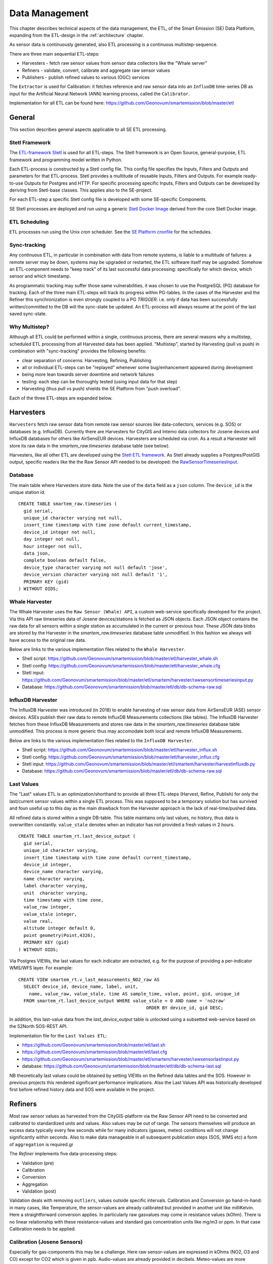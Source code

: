 .. _data:

===============
Data Management
===============

This chapter describes technical aspects of the data management, the ETL,
of the Smart Emission (SE) Data Platform, expanding from
the ETL-design in the :ref:`architecture` chapter.

As sensor data is continuously generated, also ETL processing is a continuous multistep-sequence.

There are three main sequential ETL-steps:

* Harvesters - fetch raw sensor values from sensor data collectors like the "Whale server"
* Refiners - validate, convert, calibrate and aggregate raw sensor values
* Publishers - publish refined values to various (OGC) services

The ``Extractor`` is used for Calibration: it fetches reference and raw sensor
data into an ``InfluxDB`` time-series DB as input for the Artificial Neural Network (ANN) learning
process, called the ``Calibrator``.

Implementation for all ETL can be found here:
https://github.com/Geonovum/smartemission/blob/master/etl

General
=======

This section describes general aspects applicable to all SE ETL processing.

Stetl Framework
---------------

The `ETL-framework Stetl <http://stetl.org>`_ is used for all ETL-steps.
The Stetl framework is an Open Source, general-purpose, ETL framework and programming model
written in Python.

Each ETL-process is constructed by a Stetl config file. This config file specifies
the Inputs, Filters and Outputs and parameters for that ETL-process. Stetl provides a
multitude of reusable Inputs, Filters and Outputs. For example
ready-to-use Outputs for Postgres and HTTP. For specific processing
specific Inputs, Filters and Outputs can be developed by deriving from
Stetl-base classes. This applies also to the SE-project.

For each ETL-step a specific Stetl config file is developed with some SE-specific Components.

SE Stetl processes are deployed and run using
a generic `Stetl Docker Image <https://github.com/Geonovum/smartemission/blob/master/docker/stetl>`_ derived
from the core Stetl Docker image.

ETL Scheduling
--------------

ETL processes run using the Unix `cron` scheduler. See the
`SE Platform cronfile <https://github.com/Geonovum/smartemission/blob/master/platform/cronfile.txt>`_ for
the schedules.

Sync-tracking
-------------

Any continuous ETL, in particular in combination with data from remote systems, is liable to a multitude of
failures: a remote server may be down, systems may be upgraded or restarted, the
ETL software itself may be upgraded. Somehow an ETL-component needs to "keep track"
of its last successful data processing: specifically for which device, which sensor and
which timestamp.

As programmatic tracking may suffer those same vulnerabilities, it
was chosen to use the PostgreSQL (PG) database for tracking. Each of the three main ETL-steps
will track its progress within PG-tables. In the cases of the Harvester
and the Refiner this synchronization is even strongly coupled to a PG `TRIGGER`: i.e.
only if data has been successfully written/committed to the DB will the
sync-state be updated. An ETL-process will always resume at the point of the
last saved sync-state.


Why Multistep?
--------------

Although all ETL could be performed within a single, continuous process, there are several
reasons why a multistep, scheduled ETL processing from all Harvested data
has been applied. "Multistep", started by Harvesting (pull vs push) in combination with "sync-tracking" provides
the following benefits:

* clear separation of concerns: Harvesting, Refining, Publishing
* all or individual ETL-steps can be "replayed" whenever some bug/enhancement appeared during development
* being more lean towards server downtime and network failures
* testing: each step can be thoroughly tested (using input data for that step)
* Harvesting (thus pull vs push) shields the SE Platform from "push overload".

Each of the three ETL-steps are expanded below.

Harvesters
==========

``Harvesters`` fetch raw sensor data from
remote raw sensor sources like data-collectors, services (e.g. SOS) or databases (e.g. InfluxDB).
Currently there are Harvesters for CityGIS and Intemo data collectors for Josene devices
and InfluxDB databases for others like AirSensEUR devices.
Harvesters are scheduled via `cron`.  As a result a Harvester will store its raw
data in the `smartem_raw.timeseries` database table (see below).

Harvesters, like all other ETL are developed using the `Stetl ETL framework <http://stetl.org>`_.
As Stetl already supplies a Postgres/PostGIS output, specific
readers like the the Raw Sensor API needed to be developed:
the `RawSensorTimeseriesInput <https://github.com/Geonovum/smartemission/blob/master/etl/smartem/harvester/rawsensortimeseriesinput.py>`_.

Database
--------

The main table where Harvesters store data. Note the use of the ``data`` field
as a ``json`` column. The ``device_id`` is the unique station id. ::

	CREATE TABLE smartem_raw.timeseries (
	  gid serial,
	  unique_id character varying not null,
	  insert_time timestamp with time zone default current_timestamp,
	  device_id integer not null,
	  day integer not null,
	  hour integer not null,
	  data json,
	  complete boolean default false,
	  device_type character varying not null default 'jose',
	  device_version character varying not null default '1',
	  PRIMARY KEY (gid)
	) WITHOUT OIDS;

Whale Harvester
---------------

The Whale Harvester uses the ``Raw Sensor (Whale) API``, a custom web-service specifically
developed for the project. Via this API raw timeseries data of Josene devices/stations is fetched as JSON objects.
Each JSON object contains the raw data for all sensors within a single station as accumulated in the current or previous
hour. These JSON data blobs are stored by the Harvester in the `smartem_raw.timeseries` database table unmodified.
In this fashion we always will have access to the original raw data.


Below are links to the various implementation files related to the ``Whale Harvester``.

* Shell script: https://github.com/Geonovum/smartemission/blob/master/etl/harvester_whale.sh
* Stetl config: https://github.com/Geonovum/smartemission/blob/master/etl/harvester_whale.cfg
* Stetl input: https://github.com/Geonovum/smartemission/blob/master/etl/smartem/harvester/rawsensortimeseriesinput.py
* Database: https://github.com/Geonovum/smartemission/blob/master/etl/db/db-schema-raw.sql

InfluxDB Harvester
------------------

The InfluxDB Harvester was introduced (in 2018) to enable harvesting of raw sensor data from AirSensEUR (ASE) sensor devices.
ASEs publish their raw data to remote InfluxDB Measurements collections (like tables).
The InfluxDB Harvester fetches from these InfluxDB Measurements and stores raw data
in the `smartem_raw.timeseries` database table unmodified. This process is more generic thus
may accomodate both local and remote InfluxDB Measurements.

Below are links to the various implementation files related to the ``InfluxDB Harvester``.

* Shell script: https://github.com/Geonovum/smartemission/blob/master/etl/harvester_influx.sh
* Stetl config: https://github.com/Geonovum/smartemission/blob/master/etl/harvester_influx.cfg
* Stetl input: https://github.com/Geonovum/smartemission/blob/master/etl/smartem/harvester/harvestinfluxdb.py
* Database: https://github.com/Geonovum/smartemission/blob/master/etl/db/db-schema-raw.sql

Last Values
-----------

The "Last" values ETL is an optimization/shorthand to provide all three ETL-steps
(Harvest, Refine, Publish) for only the last/current
sensor values within a single ETL process. This was supposed to be a temporary
solution but has survived and foun useful up to this day as the main drawback from the Harvester approach is
the lack of real-time/pushed data.

All refined data is stored within a single
DB-table. This table maintains only last values, no history, thus data is overwritten
constantly. ``value_stale`` denotes when an indicator has not provided a fresh values in
2 hours. ::

	CREATE TABLE smartem_rt.last_device_output (
	  gid serial,
	  unique_id character varying,
	  insert_time timestamp with time zone default current_timestamp,
	  device_id integer,
	  device_name character varying,
	  name character varying,
	  label character varying,
	  unit  character varying,
	  time timestamp with time zone,
	  value_raw integer,
	  value_stale integer,
	  value real,
	  altitude integer default 0,
	  point geometry(Point,4326),
	  PRIMARY KEY (gid)
	) WITHOUT OIDS;

Via Postgres VIEWs, the last values for each indicator are extracted, e.g. for the
purpose of providing a per-indicator WMS/WFS layer. For example: ::

	CREATE VIEW smartem_rt.v_last_measurements_NO2_raw AS
	  SELECT device_id, device_name, label, unit,
	    name, value_raw, value_stale, time AS sample_time, value, point, gid, unique_id
	  FROM smartem_rt.last_device_output WHERE value_stale = 0 AND name = 'no2raw'
	                                                ORDER BY device_id, gid DESC;


In addition, this last-value data from the `last_device_output` table
is unlocked using a subsetted web-service based on the
52North SOS-REST API.

Implementation file for the ``Last Values ETL``:

* https://github.com/Geonovum/smartemission/blob/master/etl/last.sh
* https://github.com/Geonovum/smartemission/blob/master/etl/last.cfg
* https://github.com/Geonovum/smartemission/blob/master/etl/smartem/harvester/rawsensorlastinput.py
* database: https://github.com/Geonovum/smartemission/blob/master/etl/db/db-schema-last.sql

NB theoretically last values could be obtained by setting VIEWs on the Refined
data tables and the SOS. However in previous projects this rendered significant
performance implications. Also the Last Values API was historically developed
first before refined history data and SOS were available in the project.

Refiners
========

Most raw sensor values as harvested from the CityGIS-platform via the Raw Sensor API
need to be converted
and calibrated to standardized units and values. Also values may
be out of range. The sensors themselves will produce an excess data typically every
few seconds while for many indicators (gasses, meteo) conditions will not change
significantly within seconds. Also to make data manageable in all subsequent publication
steps (SOS, WMS etc) a form of ``aggregation`` is required.gr

The `Refiner` implements five data-processing steps:

* Validation (pre)
* Calibration
* Conversion
* Aggregation
* Validation (post)

Validation deals with removing ``outliers``, values outside specific intervals.
Calibration and Conversion go hand-in-hand: in many cases, like Temperature,
the sensor-values are already calibrated but provided in another unit like milliKelvin.
Here a straightforward conversion applies. In particularly raw
gasvalues may come in resistance
values (kOhm). There is no linear relationship with these resistance-values
and standard gas concentration units like mg/m3 or ppm.
In that case Calibration needs to be applied.

Calibration (Josene Sensors)
----------------------------

Especially for gas-components this may be a challenge. Here raw sensor-values are expressed in
kOhms (NO2, O3 and CO) except for CO2 which is given in ppb. Audio-values are already provided in decibels.
Meteo-values are more standard and obvious to convert (e.g. milliKelvin to deegree Celsius).

The complexity for the calibration of gasses lies in the fact that many parameters may influence
measured values: temperature, relative humidity, pressure and even the concentration of
other gasses! For example O3 and NO2. A great deal of scientific literature is already devoted
to the sensor calibration issue.

The units are: ::

	S.TemperatureUnit		milliKelvin
	S.TemperatureAmbient	milliKelvin
	S.Humidity				%mRH
	S.LightsensorTop		Lux
	S.LightsensorBottom		Lux
	S.Barometer				Pascal
	S.Altimeter				Meter
	S.CO					ppb
	S.NO2					ppb
	S.AcceleroX				2 ~ +2G (0x200 = midscale)
	S.AcceleroY				2 ~ +2G (0x200 = midscale)
	S.AcceleroZ				2 ~ +2G (0x200 = midscale)
	S.LightsensorRed		Lux
	S.LightsensorGreen		Lux
	S.LightsensorBlue		Lux
	S.RGBColor				8 bit R, 8 bit G, 8 bit B
	S.BottomSwitches		?
	S.O3					ppb
	S.CO2					ppb
	v3: S.ExternalTemp		milliKelvin
	v3: S.COResistance		Ohm
	v3: S.No2Resistance		Ohm
	v3: S.O3Resistance		Ohm
	S.AudioMinus5			Octave -5 in dB(A)
	S.AudioMinus4			Octave -4 in dB(A)
	S.AudioMinus3			Octave -3 in dB(A)
	S.AudioMinus2			Octave -2 in dB(A)
	S.AudioMinus1			Octave -1 in dB(A)
	S.Audio0				Octave 0 in dB(A)
	S.AudioPlus1			Octave +1 in dB(A)
	S.AudioPlus2			Octave +2 in dB(A)
	S.AudioPlus3			Octave +3 in dB(A)
	S.AudioPlus4			Octave +4 in dB(A)
	S.AudioPlus5			Octave +5 in dB(A)
	S.AudioPlus6			Octave +6 in dB(A)
	S.AudioPlus7			Octave +7 in dB(A)
	S.AudioPlus8			Octave +8 in dB(A)
	S.AudioPlus9			Octave +9 in dB(A)
	S.AudioPlus10			Octave +10 in dB(A)
	S.SatInfo
	S.Latitude				nibbles: n1:0=East/North, 8=West/South; n2&n3: whole degrees (0-180); n4-n8: degree fraction (max 999999)
	S.Longitude				nibbles: n1:0=East/North, 8=West/South; n2&n3: whole degrees (0-180); n4-n8: degree fraction (max 999999)

	P.Powerstate					Power State
	P.BatteryVoltage				Battery Voltage (milliVolts)
	P.BatteryTemperature			Battery Temperature (milliKelvin)
	P.BatteryGauge					Get Battery Gauge, BFFF = Battery full, 1FFF = Battery fail, 0000 = No Battery Installed
	P.MuxStatus						Mux Status (0-7=channel,F=inhibited)
	P.ErrorStatus					Error Status (0=OK)
	P.BaseTimer						BaseTimer (seconds)
	P.SessionUptime					Session Uptime (seconds)
	P.TotalUptime					Total Uptime (minutes)
	v3: P.COHeaterMode				CO heater mode
	P.COHeater						Powerstate CO heater (0/1)
	P.NO2Heater						Powerstate NO2 heater (0/1)
	P.O3Heater						Powerstate O3 heater (0/1)
	v3: P.CO2Heater					Powerstate CO2 heater (0/1)
	P.UnitSerialnumber				Serialnumber of unit
	P.TemporarilyEnableDebugLeds	Debug leds (0/1)
	P.TemporarilyEnableBaseTimer	Enable BaseTime (0/1)
	P.ControllerReset				WIFI reset
	P.FirmwareUpdate				Firmware update, reboot to bootloader

	Unknown at this moment (decimal):
	P.11
	P.16
	P.17
	P.18

Below are typical values as obtained via the raw sensor API ::

	# General
	id: "20",
	p_unitserialnumber: 20,
	p_errorstatus: 0,
	p_powerstate: 2191,
	p_coheatermode: 167772549,

	# Date and time
	time: "2016-05-30T10:09:41.6655164Z",
	s_secondofday: 40245,
	s_rtcdate: 1069537,
	s_rtctime: 723501,
	p_totaluptime: 4409314,
	p_sessionuptime: 2914,
	p_basetimer: 6,

	# GPS
	s_longitude: 6071111,
	s_latitude: 54307269,
	s_satinfo: 86795,

	# Gas componements
	s_o3resistance: 30630,
	s_no2resistance: 160300,
	s_coresistance: 269275,

	# Meteo
	s_rain: 14,
	s_barometer: 100126,
	s_humidity: 75002,
	s_temperatureambient: 288837,
	s_temperatureunit: 297900,

	# Audio
	s_audioplus5: 1842974,
	v_audioplus4: 1578516,
	u_audioplus4: 1381393,
	t_audioplus4: 1907483,
	s_audioplus4: 1841174,
	v_audioplus3: 1710360,
	u_audioplus3: 1250066,
	t_audioplus3: 1842202,
	s_audioplus3: 1841946,
	v_audioplus2: 1381141,
	u_audioplus2: 1118225,
	t_audioplus2: 1645849,
	s_audioplus2: 1446679,
	v_audioplus1: 1381137,
	u_audioplus1: 1119505,
	t_audioplus1: 1776919,
	s_audioplus1: 1775382,
	v_audioplus9: 1710617,
	u_audioplus9: 1710617,
	t_audioplus9: 1841946,
	s_audioplus9: 1776409,
	v_audioplus8: 1512983,
	u_audioplus8: 1512982,
	t_audioplus8: 1578777,
	s_audioplus8: 1578776,
	v_audioplus7: 1381396,
	u_audioplus7: 1381396,
	t_audioplus7: 1512981,
	s_audioplus7: 1446932,
	v_audioplus6: 1249812,
	u_audioplus6: 1249555,
	t_audioplus6: 2036501,
	s_audioplus6: 1315604,
	v_audioplus5: 1776923,
	u_audioplus5: 1710360,
	t_audioplus5: 2171681,
	v_audio0: 1184000,
	u_audio0: 986112,
	t_audio0: 1513984,
	s_audio0: 1249536,

	# Light
	s_rgbcolor: 14546943,
	s_lightsensorblue: 13779,
	s_lightsensorgreen: 13352,
	s_lightsensorred: 11977,
	s_lightsensorbottom: 80,
	s_lightsensortop: 15981,

	# Accelerometer
	s_acceleroz: 783,
	s_acceleroy: 520,
	s_accelerox: 512,

	# Unknown
	p_6: 1382167
	p_11: 40286,
	p_18: 167772549,
	p_17: 167772549,


Below each of these sensor values are elaborated.
All conversions are implemented in using these Python scripts, called from the
Refiner ETL:

* `josenedevice.py <https://github.com/Geonovum/smartemission/blob/master/etl/smartem/devices/josene.py>`_ Device implementation
* `josenedefs.py <https://github.com/Geonovum/smartemission/blob/master/etl/smartem/devices/josenedefs.py>`_ definitions of sensors
* `josenefuncs.py <https://github.com/Geonovum/smartemission/blob/master/etl/smartem/devices/josenefuncs.py>`_ mostly converter routines

By using a generic config file `sensordefs.py <https://github.com/Geonovum/smartemission/blob/master/etl/sensordefs.py>`_
all validation and calibration is specified generically. Below some sample entries. ::

	SENSOR_DEFS = {
	.
	.
	    # START Gasses Jose
	    's_o3resistance':
	        {
	            'label': 'O3Raw',
	            'unit': 'Ohm',
	            'min': 3000,
	            'max': 6000000
	        },
	    's_no2resistance':
	        {
	            'label': 'NO2RawOhm',
	            'unit': 'Ohm',
	            'min': 800,
	            'max': 20000000
	        },
	.
	.
	    # START Meteo Jose
	    's_temperatureambient':
	        {
	            'label': 'Temperatuur',
	            'unit': 'milliKelvin',
	            'min': 233150,
	            'max': 398150
	        },
	    's_barometer':
	        {
	            'label': 'Luchtdruk',
	            'unit': 'HectoPascal',
	            'min': 20000,
	            'max': 110000

	        },
	    's_humidity':
	        {
	            'label': 'Relative Humidity',
	            'unit': 'm%RH',
	            'min': 20000,
	            'max': 100000
	        },
	.
	.
	    'temperature':
	        {
	            'label': 'Temperatuur',
	            'unit': 'Celsius',
	            'input': 's_temperatureambient',
	            'converter': convert_temperature,
	            'type': int,
	            'min': -25,
	            'max': 60
	        },
	    'pressure':
	        {
	            'label': 'Luchtdruk',
	            'unit': 'HectoPascal',
	            'input': 's_barometer',
	            'converter': convert_barometer,
	            'type': int,
	            'min': 200,
	            'max': 1100
	        },
	    'humidity':
	        {
	            'label': 'Luchtvochtigheid',
	            'unit': 'Procent',
	            'input': 's_humidity',
	            'converter': convert_humidity,
	            'type': int,
	            'min': 20,
	            'max': 100
	        },
	    'noiseavg':
	        {
	            'label': 'Average Noise',
	            'unit': 'dB(A)',
	            'input': ['v_audio0', 'v_audioplus1', 'v_audioplus2', 'v_audioplus3', 'v_audioplus4', 'v_audioplus5',
	                      'v_audioplus6', 'v_audioplus7', 'v_audioplus8', 'v_audioplus9'],
	            'converter': convert_noise_avg,
	            'type': int,
	            'min': -100,
	            'max': 195
	        },
	    'noiselevelavg':
	        {
	            'label': 'Average Noise Level 1-5',
	            'unit': 'int',
	            'input': 'noiseavg',
	            'converter': convert_noise_level,
	            'type': int,
	            'min': 1,
	            'max': 5
	        },
	.
	.
	    'no2raw':
	        {
	            'label': 'NO2Raw',
	            'unit': 'kOhm',
	            'input': ['s_no2resistance'],
	            'min': 8,
	            'max': 4000,
	            'converter': ohm_to_kohm
	        },
	    'no2':
	        {
	            'label': 'NO2',
	            'unit': 'ug/m3',
	            'input': ['s_o3resistance', 's_no2resistance', 's_coresistance', 's_temperatureambient',
	                      's_temperatureunit', 's_humidity', 's_barometer', 's_lightsensorbottom'],
	            'converter': ohm_no2_to_ugm3,
	            'type': int,
	            'min': 0,
	            'max': 400
	        },
	    'o3raw':
	        {
	            'label': 'O3Raw',
	            'unit': 'kOhm',
	            'input': ['s_o3resistance'],
	            'min': 0,
	            'max': 20000,
	            'converter': ohm_to_kohm
	        },
	    'o3':
	        {
	            'label': 'O3',
	            'unit': 'ug/m3',
	            'input': ['s_o3resistance', 's_no2resistance', 's_coresistance', 's_temperatureambient',
	                      's_temperatureunit', 's_humidity', 's_barometer', 's_lightsensorbottom'],
	            'converter': ohm_o3_to_ugm3,
	            'type': int,
	            'min': 0,
	            'max': 400
	        },
	.
	.
	}

Each entry has:

* `label`: name for display
* `unit`: well the unit
* `input`: optionally one or more input Entries required for conversion (`sensorconverters.py <https://github.com/Geonovum/smartemission/blob/master/etl/sensorconverters.py>`_). May cascade.
* `converter`: pointer to Python conversion function
* `type`: value type
* `min/max`: valid range (for validation)

Entries starting with ``s_`` denote Jose raw sensor indicators. Others like ``no2`` are
"virtual" (SE) indicators, i.e. derived eventually from ``s_`` indicators.

In the `Refiner ETL-config <https://github.com/Geonovum/smartemission/blob/master/etl/refiner.cfg>`_ the
desired indicators are specified, for example:
``temperature,humidity,pressure,noiseavg,noiselevelavg,co2,o3,co,no2,o3raw,coraw,no2raw``.
In this fashion the Refiner remains generic: driven by required indicators and their Entries.

Gas Calibration with ANN
------------------------

Within the SE project a separate activity is performed for gas-calibration based on Big Data Analysis
statistical methods. Values coming from SE sensors were compared to actual RIVM reference values. By matching predicted
values with RIVM-values, a formula for each gas-component is established and refined. The initial approach
was to use linear analysis methods. However, further along in the project the use
of `Artificial Neural Networks (ANN) <https://en.wikipedia.org/wiki/Artificial_neural_network>`_
appeared to be the most promising.

Gas Calibration using ANN for SE is described more extensively in :ref:`calibration`.

Source code for ANN Gas Calibration learning process: https://github.com/Geonovum/smartemission/tree/master/etl/smartem/calibrator .

GPS Data
--------

See https://github.com/Geonovum/sospilot/issues/22

Example: ::

	07/24/2015 07:27:36,S.Longitude,5914103
	07/24/2015 07:27:36,S.Latitude,53949937
	wordt

	Longitude: 5914103 --> 0x005a3df7
	0x05 --> 5 graden (n2 en n3),
	0xa3df7 --> 671223 (n4-n8) fractie --> 0.671223
	dus 5.671223 graden

	Latitude: 53949937 --> 0x033735f1
	0x33 --> 51 graden
	0x735f1 --> 472561 --> 0.472561
	dus 51.472561
	n0=0 klopt met East/North.
	5.671223, 51.472561

	komt precies uit in de Marshallstraat in Helmond bij Intemo, dus alles lijkt te kloppen!!

	In TypeScript:

	/*
	        8 nibbles:
	        MSB                  LSB
	        n1 n2 n3 n4 n5 n6 n7 n8
	        n1: 0 of 8, 0=East/North, 8=West/South
	        n2 en n3: whole degrees (0-180)
	        n4-n8: fraction of degrees (max 999999)
	*/
	private convert(input: number): number {
	 var sign = input >> 28 ? -1 : +1;
	 var deg = (input >> 20) & 255;
	 var dec = input & 1048575;

	 return (deg + dec / 1000000) * sign;
	}

In Python: ::

	# Lat or longitude conversion
	# 8 nibbles:
	# MSB                  LSB
	# n1 n2 n3 n4 n5 n6 n7 n8
	# n1: 0 of 8, 0=East/North, 8=West/South
	# n2 en n3: whole degrees (0-180)
	# n4-n8: fraction of degrees (max 999999)
	def convert_coord(input, json_obj, name):
	    sign = 1.0
	    if input >> 28:
	        sign = -1.0
	    deg = float((input >> 20) & 255)
	    dec = float(input & 1048575)

	    result = (deg + dec / 1000000.0) * sign
	    if result == 0.0:
	        result = None
	    return result

	def convert_latitude(input, json_obj, name):
	    res = convert_coord(input, json_obj, name)
	    if res is not None and (res < -90.0 or res > 90.0):
	        log.error('Invalid latitude %d' % res)
	        return None
	    return res

	def convert_longitude(input, json_obj, name):
	    res = convert_coord(input, json_obj, name)
	    if res is not None and (res < -180.0 or res > 180.0):
	        log.error('Invalid longitude %d' % res)
	        return None
	    return res

Meteo Data
----------

Python code: ::

	def convert_temperature(input, json_obj, name):
	    if input == 0:
	        return None

	    tempC = int(round(float(input)/1000.0 - 273.1))
	    if tempC > 100:
	        return None

	    return tempC


	def convert_barometer(input, json_obj, name):
	    result = float(input) / 100.0
	    if result > 2000:
	        return None
	    return int(round(result))


	def convert_humidity(input, json_obj, name):
	    humPercent = int(round(float(input) / 1000.0))
	    if humPercent > 100:
	        return None
	    return humPercent

Publishers
==========

A ``Publisher`` ETL process reads "Refined" indicator data and publishes
these to various web-services. Most specifically this entails publication to:

* OGC Sensor Observation Service (SOS)
* OGC Sensor Things API (STA)

For both SOS and STA the transactional/REST web-services are used.

Publishing to OGC WMS and WFS is not explicitly required: these
services can directly use the PostGIS database tables and VIEWs
produced by the ``Refiner``. For WMS, GeoServer WMS Dimension for the "time" column is
used together with SLDs that show values, in order to provide historical data via WMS.
WFS can be used for bulk download.

General
-------

The ETL chain is setup using the `smartemdb.RefinedDbInput` class directly coupled
to a Stetl Output class, specific for the web-service published to.

Sensor Observation Service (SOS)
--------------------------------

The `sosoutput.SOSTOutput` class is used to publish to a(ny) SOS using the standardized
SOS-Transactional web-service. The implementation is reasonably straightforward, with the following
specifics:

``JSON``: JSON is used as encoding for SOS-T requests

``Lazy sensor insertion``: If `InsertObservation` returns HTTP statuscode 400 an `InsertSensor`
request is submitted. If that is succesful the same `InsertObservation` is attempted again.

``SOS-T Templates``: all SOS-T requests are built using template files. In these files a complete
request is contained, with specific parameters, like `station_id` symbolically defined. At publication
time these are substituted.  Below an excerpt of an `InsertObservation` template: ::

	{{
	  "request": "InsertObservation",
	  "service": "SOS",
	  "version": "2.0.0",
	  "offering": "offering-{station_id}",
	  "observation": {{
	    "identifier": {{
	      "value": "{unique_id}",
	      "codespace": "http://www.opengis.net/def/nil/OGC/0/unknown"
	    }},
	    "type": "http://www.opengis.net/def/observationType/OGC-OM/2.0/OM_Measurement",
	    "procedure": "station-{station_id}",
	    "observedProperty": "{component}",
	    "featureOfInterest": {{
	      "identifier": {{
	        "value": "fid-{station_id}",
	        "codespace": "http://www.opengis.net/def/nil/OGC/0/unknown"
        .
        .


Deleting SOS Entities
~~~~~~~~~~~~~~~~~~~~~

Also re-init of the 52North SOS DB is possible via the
`sos-clear.py script <https://github.com/Geonovum/smartemission/blob/master/services/sos52n/config/sos-clear.py>`_
(use with care!). This needs to go hand-in-hand with
a `restart of the SOS Publisher <https://github.com/Geonovum/smartemission/blob/master/etl/db/sos-publisher-init.sh>`_ .

Implementation
~~~~~~~~~~~~~~

Below are links to the sources of the SOS Publisher implementation.

* ETL run script: https://github.com/Geonovum/smartemission/blob/master/etl/sospublisher.sh
* Stetl conf: https://github.com/Geonovum/smartemission/blob/master/etl/sospublisher.cfg
* Refined DB Input: https://github.com/Geonovum/smartemission/blob/master/etl/smartem/refineddbinput.py
* SOS-T publication: https://github.com/Geonovum/smartemission/blob/master/etl/smartem/publisher/sosoutput.py
* SOS-T templates: https://github.com/Geonovum/smartemission/blob/master/etl/smartem/publisher/sostemplates
* Input database schema: https://github.com/Geonovum/smartemission/blob/master/etl/db/db-schema-refined.sql (source input schema)
* Re-init SOS DB schema (.sh): https://github.com/Geonovum/smartemission/blob/master/services/sos52n/config/sos-clear.py
* Restart SOS Publisher (.sh): https://github.com/Geonovum/smartemission/blob/master/etl/db/sos-publisher-init.sh  (inits last gis published to -1)

Sensor Things API (STA)
-----------------------

The `STAOutput <https://github.com/Geonovum/smartemission/blob/master/etl/smartem/publisher/staoutput.py>`_ class
is used to publish to any SensorThings API server using the standardized
`OGC SensorThings REST API <http://docs.opengeospatial.org/is/15-078r6/15-078r6.html>`_.
The implementation is reasonably straightforward, with the following specifics:

``JSON``: JSON is used as encoding for STA requests.

``Lazy Entity Insertion``: At ``POST Observation`` it is determined via a REST GET requests if the corresponding
STA Entities, ``Thing``, ``Location``, ``DataStream`` etc are present. If not these are inserted
via ``POST`` requests to the STA REST API and cached locally in the ETL process for the duration
of the ``ETL Run``.

``STA Templates``: all STA requests are built using
`STA template files <https://github.com/Geonovum/smartemission/blob/master/etl/smartem/publisher/statemplates>`_.
In these files a complete request body (POST or PATCH)
is contained, with specific parameters, like ``station_id`` symbolically defined. At publication
time these are substituted.

Below the ``POST Location`` STA template: ::

	{{
	  "name": "{station_id}",
	  "description": "Location of Station {station_id}",
	  "encodingType": "application/vnd.geo+json",
	  "location": {{
	     "coordinates": [{lon}, {lat}],
	     "type": "Point"
	  }}
	}}

	{{

The ``location_id`` is returned from the GET. NB ``Location`` may also be ``PATCHed`` if
the  ``Location`` of the ``Thing`` has changed.

Below the ``POST Thing`` STA template: ::

	{{
	    "name": "{station_id}",
	    "description": "Smart Emission station {station_id}",
	    "properties": {{
	      "id": "{station_id}"
	    }},
	    "Locations": [
	        {{
	          "@iot.id": {location_id}
	        }}
	    ]
	}}

Similarly ``DataStream``, ``ObservedProperty`` are POSTed if non-existing.
Finally the ``POST Observation`` STA template: ::

	{{
	  "Datastream": {{
	    "@iot.id": {datastream_id}
	  }},
	  "phenomenonTime": "{sample_time}",
	  "result": {sample_value},
	  "resultTime": "{sample_time}",
	  "parameters": {{
	      {parameters}
	  }}
	}}

Deleting STA Entities
~~~~~~~~~~~~~~~~~~~~~

Also deletion of all Entities is possible via the
`staclear.py script <https://github.com/Geonovum/smartemission/blob/master/etl/db/staclear.py>`_
(use with care!). This needs to go hand-in-hand with
a `restart of the STA Publisher <https://github.com/Geonovum/smartemission/blob/master/etl/db/sta-publisher-init.sh>`_ .

Implementation
~~~~~~~~~~~~~~

Below are links to the sources of the STA Publisher implementation.

* ETL run script: https://github.com/Geonovum/smartemission/blob/master/etl/stapublisher.sh
* Stetl conf: https://github.com/Geonovum/smartemission/blob/master/etl/stapublisher.cfg
* Refined DB Input: https://github.com/Geonovum/smartemission/blob/master/etl/smartem/refineddbinput.py
* STA publication: https://github.com/Geonovum/smartemission/blob/master/etl/smartem/publisher/staoutput.py
* STA templates: https://github.com/Geonovum/smartemission/blob/master/etl/smartem/publisher/statemplates
* Input database schema: https://github.com/Geonovum/smartemission/blob/master/etl/db/db-schema-refined.sql (source schema)
* Restart STA publisher (.sh): https://github.com/Geonovum/smartemission/blob/master/etl/db/sta-publisher-init.sh  (inits last gis published to -1)
* Clear/init STA server (.sh): https://github.com/Geonovum/smartemission/blob/master/etl/db/staclear.sh  (deletes all Entities!)
* Clear/init STA server (.py): https://github.com/Geonovum/smartemission/blob/master/etl/db/staclear.py  (deletes all Entities!)
